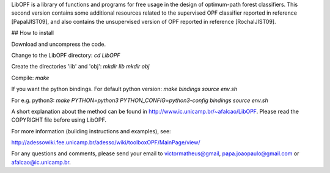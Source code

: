 ﻿LibOPF is a library of functions and programs for free usage in the
design of optimum-path forest classifiers. This second version 
contains some additional resources related to the supervised
OPF classifier reported in reference [PapaIJIST09], and also
contains the unsupervised version of OPF reported in reference
[RochaIJIST09].

## How to install

Download and uncompress the code.

Change to the LibOPF directory:
`cd LibOPF`

Create the directories 'lib' and 'obj':
`mkdir lib`
`mkdir obj`

Compile:
`make`

If you want the python bindings.
For default python version:
`make bindings`
`source env.sh`

For e.g. python3:
`make  PYTHON=python3  PYTHON_CONFIG=python3-config  bindings`
`source env.sh`



A short explanation about the method can be found in
http://www.ic.unicamp.br/~afalcao/LibOPF. Please read the COPYRIGHT
file before using LibOPF.

For more information (building instructions and examples), see:

http://adessowiki.fee.unicamp.br/adesso/wiki/toolboxOPF/MainPage/view/

For any questions and comments, please send your email to
victormatheus@gmail, papa.joaopaulo@gmail.com or afalcao@ic.unicamp.br.
